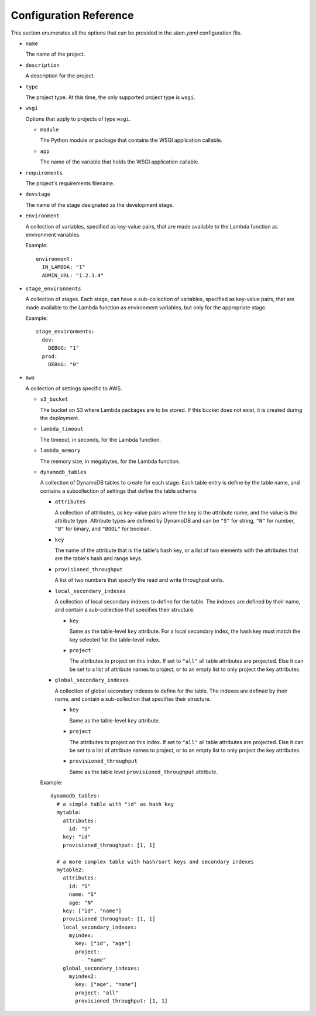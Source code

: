 =======================
Configuration Reference
=======================

This section enumerates all the options that can be provided in the *slam.yaml*
configuration file.

- ``name``

  The name of the project.

- ``description``

  A description for the project.

- ``type``

  The project type. At this time, the only supported project type is ``wsgi``.

- ``wsgi``

  Options that apply to projects of type ``wsgi``.

  - ``module``

    The Python module or package that contains the WSGI application callable.

  - ``app``

    The name of the variable that holds the WSGI application callable.

- ``requirements``

  The project's requirements filename.

- ``devstage``

  The name of the stage designated as the development stage.

- ``environment``

  A collection of variables, specified as key-value pairs, that are made
  available to the Lambda function as environment variables.

  Example::

    environment:
      IN_LAMBDA: "1"
      ADMIN_URL: "1.2.3.4"

- ``stage_environments``

  A collection of stages. Each stage, can have a sub-collection of variables,
  specified as key-value pairs, that are made available to the Lambda function
  as environment variables, but only for the appropriate stage.

  Example::

    stage_environments:
      dev:
        DEBUG: "1"
      prod:
        DEBUG: "0"

- ``aws``

  A collection of settings specific to AWS.

  - ``s3_bucket``

    The bucket on S3 where Lambda packages are to be stored. If this bucket does
    not exist, it is created during the deployment.

  - ``lambda_timeout``

    The timeout, in seconds, for the Lambda function.

  - ``lambda_memory``

    The memory size, in megabytes, for the Lambda function.

  - ``dynamodb_tables``

    A collection of DynamoDB tables to create for each stage. Each table entry
    is define by the table name, and contains a subcollection of settings that
    define the table schema.

    - ``attributes``

      A collection of attributes, as key-value pairs where the key is the
      attribute name, and the value is the attribute type. Attribute types are
      defined by DynamoDB and can be ``"S"`` for string, ``"N"`` for number,
      ``"B"`` for binary, and ``"BOOL"`` for boolean.

    - ``key``

      The name of the attribute that is the table's hash key, or a list of two
      elements with the attributes that are the table's hash and range keys.

    - ``provisioned_throughput``

      A list of two numbers that specify the read and write throughput units.

    - ``local_secondary_indexes``

      A collection of local secondary indexes to define for the table. The
      indexes are defined by their name, and contain a sub-collection that
      specifies their structure.

      - ``key``

        Same as the table-level ``key`` attribute. For a local secondary index,
        the hash key must match the key selected for the table-level index.

      - ``project``
      
        The attributes to project on this index. If set to ``"all"`` all table
        attributes are projected. Else it can be set to a list of attribute
        names to project, or to an empty list to only project the key
        attributes.

    - ``global_secondary_indexes``

      A collection of global secondary indexes to define for the table. The
      indexes are defined by their name, and contain a sub-collection that
      specifies their structure.

      - ``key``

        Same as the table-level ``key`` attribute.

      - ``project``
      
        The attributes to project on this index. If set to ``"all"`` all table
        attributes are projected. Else it can be set to a list of attribute
        names to project, or to an empty list to only project the key
        attributes.

      - ``provisioned_throughput``

        Same as the table level ``provisioned_throughput`` attribute.

    Example::

      dynamodb_tables:
        # a simple table with "id" as hash key
        mytable:
          attributes:
            id: "S"
          key: "id"
          provisioned_throughput: [1, 1]
        
        # a more complex table with hash/sort keys and secondary indexes
        mytable2:
          attributes:
            id: "S"
            name: "S"
            age: "N"
          key: ["id", "name"]
          provisioned_throughput: [1, 1]
          local_secondary_indexes:
            myindex:
              key: ["id", "age"]
              project:
                - "name"
          global_secondary_indexes:
            myindex2:
              key: ["age", "name"]
              project: "all"
              provisioned_throughput: [1, 1]
